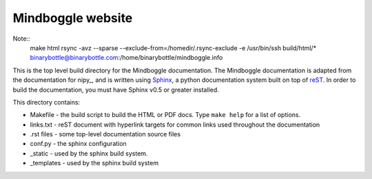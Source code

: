 .. _howto_make_html:

==================
Mindboggle website
==================

Note::
 make html
 rsync -avz --sparse --exclude-from=/homedir/.rsync-exclude -e /usr/bin/ssh build/html/* binarybottle@binarybottle.com:/home/binarybottle/mindboggle.info

This is the top level build directory for the Mindboggle documentation.
The Mindboggle documentation is adapted from the documentation for nipy_,
and is written using Sphinx_, a python documentation
system built on top of reST_.  In order to build the documentation,
you must have Sphinx v0.5 or greater installed.

This directory contains:

* Makefile - the build script to build the HTML or PDF docs.
  Type ``make help`` for a list of options.

* links.txt - reST document with hyperlink targets for common
  links used throughout the documentation

* .rst files - some top-level documentation source files

* conf.py - the sphinx configuration

* _static - used by the sphinx build system.

* _templates - used by the sphinx build system


.. _Sphinx: http://sphinx.pocoo.org/
.. _reST: http://docutils.sourceforge.net/rst.html
.. _numpy: http://www.scipy.org/NumPy
